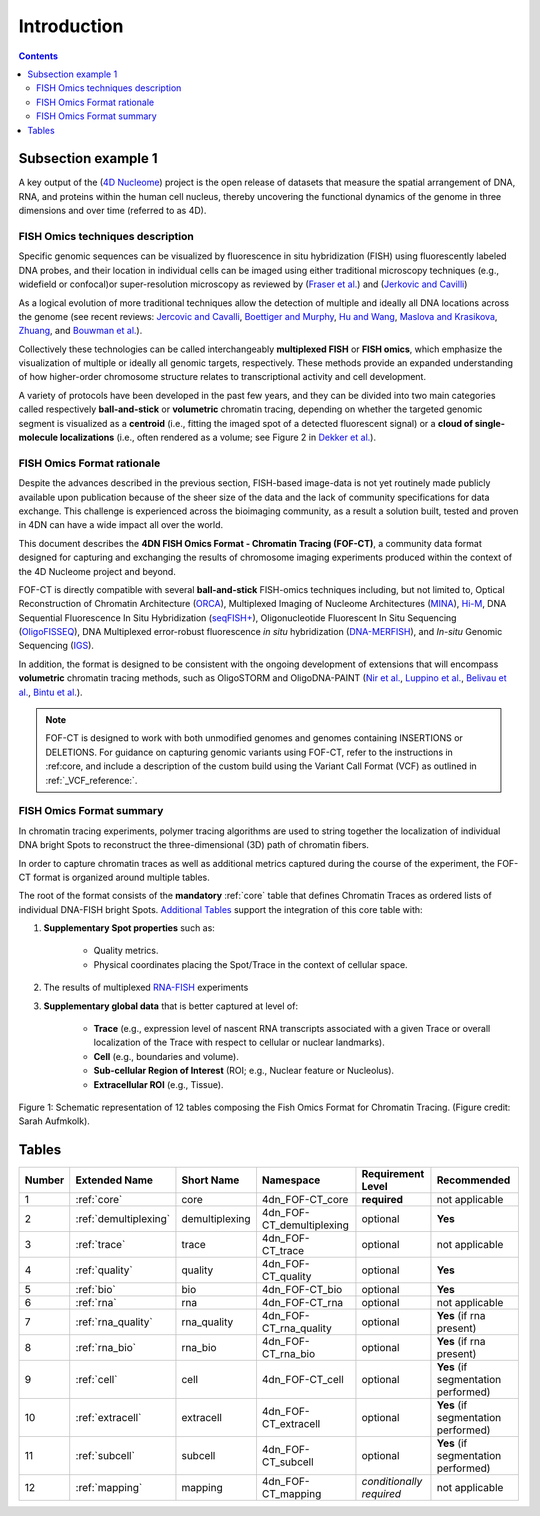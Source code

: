Introduction
============

.. contents::
Subsection example 1
--------------------


A key output of the (`4D Nucleome <https://www.4dnucleome.org/>`_) project is the open release of datasets that measure the spatial arrangement of DNA, RNA, and proteins within the human cell nucleus, thereby uncovering the functional dynamics of the genome in three dimensions and over time (referred to as 4D).

FISH Omics techniques description
^^^^^^^^^^^^^^^^^^^^^^^^^^^^^^^^^
Specific genomic sequences can be visualized by fluorescence in situ hybridization (FISH) using fluorescently labeled DNA probes, and their location in individual cells can be imaged using either traditional microscopy techniques (e.g., widefield or confocal)or super-resolution microscopy as reviewed by (`Fraser et al. <https://doi.org/10.1128/MMBR.00006-15>`_) and (`Jerkovic and Cavilli <https://doi.org/10.1038/s41580-021-00362-w>`_)

As a logical evolution of more traditional techniques allow the detection of multiple and ideally all DNA locations across the genome (see recent reviews: `Jercovic and Cavalli <https://doi.org/10.1038/s41580-021-00362-w>`_, `Boettiger and Murphy <https://doi.org/10.1016/j.tig.2019.12.010>`_, `Hu and Wang <https://doi.org/10.1016/j.tcb.2020.10.006>`_, `Maslova and Krasikova <https://doi.org/10.3389/fcell.2021.753097>`_, 
`Zhuang <https://doi.org/10.1038/s41592-020-01037-8>`_, and `Bouwman et al. <https://doi.org/10.1016/j.molcel.2023.06.018>`_).

Collectively these technologies can be called interchangeably **multiplexed FISH** or **FISH omics**, which emphasize the visualization of multiple or ideally all genomic targets, respectively. These methods provide an expanded understanding of how higher-order chromosome structure relates to transcriptional activity and cell development.

A variety of protocols have been developed in the past few years, and they can be divided into two main categories called respectively **ball-and-stick** or **volumetric** chromatin tracing, depending on whether the targeted genomic segment is visualized as a **centroid** (i.e., fitting the imaged spot of a detected fluorescent signal) or a **cloud of single-molecule localizations** (i.e., often rendered as a volume; see Figure 2 in `Dekker et al. <https://doi.org/10.1016/j.molcel.2023.06.018>`_).

FISH Omics Format rationale
^^^^^^^^^^^^^^^^^^^^^^^^^^^
Despite the advances described in the previous section, FISH-based image-data is not yet routinely made publicly available upon publication because of the sheer size of the data and the lack of community specifications for data exchange. This challenge is experienced across the bioimaging community, as a result a solution built, tested and proven in 4DN can have a wide impact all over the world.

This document describes the **4DN FISH Omics Format - Chromatin
Tracing (FOF-CT)**, a community data format designed for capturing and
exchanging the results of chromosome imaging experiments produced within
the context of the 4D Nucleome project and beyond. 

FOF-CT is directly compatible with several **ball-and-stick** FISH-omics techniques including, but not limited to, Optical Reconstruction of Chromatin Architecture (`ORCA <https://doi.org/10.1038/s41596-020-00478-x>`_), Multiplexed Imaging of
Nucleome Architectures (`MINA <https://doi.org/10.1038/s41596-021-00518-0>`_), `Hi-M <https://doi.org/10.1016/j.molcel.2019.01.011>`_, DNA Sequential Fluorescence In Situ Hybridization (`seqFISH+ <https://doi.org/10.1038/s41586-019-1049-y>`_), Oligonucleotide Fluorescent In Situ Sequencing (`OligoFISSEQ <https://doi.org/10.1038/s41592-020-0890-0>`_), DNA Multiplexed error-robust fluorescence *in situ* hybridization (`DNA-MERFISH <https://doi.org/10.1016/j.cell.2020.07.032>`_), and *In-situ* Genomic Sequencing (`IGS <https://doi.org/10.1126/science.aay3446>`_). 

In addition, the format is designed to be consistent with the ongoing development of extensions that will encompass **volumetric** chromatin tracing methods, such as OligoSTORM and OligoDNA-PAINT 
(`Nir et al. <https://doi.org/10.1371/journal.pgen.1007872>`_, `Luppino et al. <https://doi.org/10.1038/s41588-020-0647-9>`_, `Belivau et al. <https://doi.org/10.1007/978-1-4939-7265-4_19>`_, `Bintu et al. <https://doi.org/10.1126/science.aau1783>`_).

.. note:: FOF-CT is designed to work with both unmodified genomes and genomes containing INSERTIONS or DELETIONS. For guidance on capturing genomic variants using FOF-CT, refer to the instructions in :ref:core, and include a description of the custom build using the Variant Call Format (VCF) as outlined in :ref:`_VCF_reference:`.

FISH Omics Format summary
^^^^^^^^^^^^^^^^^^^^^^^^^
In chromatin tracing experiments, polymer tracing algorithms are used to
string together the localization of individual DNA bright Spots to
reconstruct the three-dimensional (3D) path of chromatin fibers. 

In order to capture chromatin traces as well as additional metrics captured during the course of the experiment, the FOF-CT format is organized around multiple tables.

The root of the format consists of the **mandatory** :ref:`core` table that defines Chromatin Traces as ordered lists of individual DNA-FISH bright Spots. `Additional Tables <#Tables>`_ support the integration of this core table with:

#. **Supplementary Spot properties** such as: 

	* Quality metrics. 
	* Physical coordinates placing the Spot/Trace in the context of cellular space.


#. The results of multiplexed `RNA-FISH <https://doi.org/10.1073/pnas.1912459116>`_ experiments 

#. **Supplementary global data** that is better captured at level of:

	* **Trace** (e.g., expression level of nascent RNA transcripts associated with a given Trace or overall localization of the Trace with respect to cellular or nuclear landmarks).
	* **Cell** (e.g., boundaries and volume).
	* **Sub-cellular Region of Interest** (ROI; e.g., Nuclear feature or Nucleolus).
	* **Extracellular ROI** (e.g., Tissue).

.. figure:: images/FOFbasCT_figure.png
  :class: shadow-image
  :width: 100%
  :align: center

  Figure 1: Schematic representation of 12 tables composing the Fish Omics Format for Chromatin Tracing. (Figure credit: Sarah Aufmkolk).

.. _table-reference-label:
Tables
------

.. list-table::
  :header-rows: 1

  * - Number
    - Extended Name
    - Short Name
    - Namespace
    - Requirement Level
    - Recommended
  * - 1
    - :ref:`core`
    - core
    - 4dn_FOF-CT_core
    - **required**
    - not applicable
  * - 2
    - :ref:`demultiplexing`
    - demultiplexing
    - 4dn_FOF-CT_demultiplexing
    - optional
    - **Yes**
  * - 3
    - :ref:`trace`
    - trace
    - 4dn_FOF-CT_trace
    - optional
    - not applicable
  * - 4
    - :ref:`quality`
    - quality
    - 4dn_FOF-CT_quality
    - optional
    - **Yes**
  * - 5
    - :ref:`bio`
    - bio
    - 4dn_FOF-CT_bio
    - optional
    - **Yes**
  * - 6
    - :ref:`rna`
    - rna
    - 4dn_FOF-CT_rna
    - optional
    - not applicable
  * - 7
    - :ref:`rna_quality`
    - rna_quality
    - 4dn_FOF-CT_rna_quality
    - optional
    - **Yes** (if rna present)
  * - 8
    - :ref:`rna_bio`
    - rna_bio
    - 4dn_FOF-CT_rna_bio
    - optional
    - **Yes** (if rna present)    
  * - 9
    - :ref:`cell`
    - cell
    - 4dn_FOF-CT_cell
    - optional
    - **Yes** (if segmentation performed)
  * - 10
    - :ref:`extracell`
    - extracell
    - 4dn_FOF-CT_extracell
    - optional
    - **Yes** (if segmentation performed)
  * - 11
    - :ref:`subcell`
    - subcell
    - 4dn_FOF-CT_subcell
    - optional
    - **Yes** (if segmentation performed)    
  * - 12
    - :ref:`mapping`
    - mapping
    - 4dn_FOF-CT_mapping
    - *conditionally required*
    - not applicable